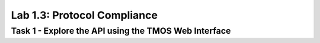 Lab 1.3: Protocol Compliance
----------------------------------------

Task 1 - Explore the API using the TMOS Web Interface
~~~~~~~~~~~~~~~~~~~~~~~~~~~~~~~~~~~~~~~~~~~~~~~~~~~~~

